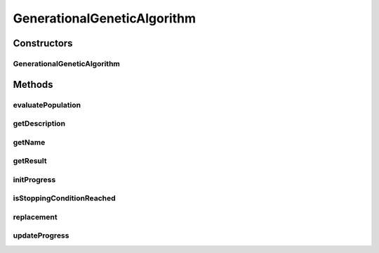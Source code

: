 .. java:import:: org.uma.jmetal.algorithm.impl AbstractGeneticAlgorithm

.. java:import:: org.uma.jmetal.operator CrossoverOperator

.. java:import:: org.uma.jmetal.operator MutationOperator

.. java:import:: org.uma.jmetal.operator SelectionOperator

.. java:import:: org.uma.jmetal.problem Problem

.. java:import:: org.uma.jmetal.solution Solution

.. java:import:: org.uma.jmetal.util.comparator ObjectiveComparator

.. java:import:: org.uma.jmetal.util.evaluator SolutionListEvaluator

.. java:import:: java.util Collections

.. java:import:: java.util Comparator

.. java:import:: java.util List

GenerationalGeneticAlgorithm
============================

.. java:package:: org.uma.jmetal.algorithm.singleobjective.geneticalgorithm
   :noindex:

.. java:type:: @SuppressWarnings public class GenerationalGeneticAlgorithm<S extends Solution<?>> extends AbstractGeneticAlgorithm<S, S>

   :author: Antonio J. Nebro

Constructors
------------
GenerationalGeneticAlgorithm
^^^^^^^^^^^^^^^^^^^^^^^^^^^^

.. java:constructor:: public GenerationalGeneticAlgorithm(Problem<S> problem, int maxEvaluations, int populationSize, CrossoverOperator<S> crossoverOperator, MutationOperator<S> mutationOperator, SelectionOperator<List<S>, S> selectionOperator, SolutionListEvaluator<S> evaluator)
   :outertype: GenerationalGeneticAlgorithm

   Constructor

Methods
-------
evaluatePopulation
^^^^^^^^^^^^^^^^^^

.. java:method:: @Override protected List<S> evaluatePopulation(List<S> population)
   :outertype: GenerationalGeneticAlgorithm

getDescription
^^^^^^^^^^^^^^

.. java:method:: @Override public String getDescription()
   :outertype: GenerationalGeneticAlgorithm

getName
^^^^^^^

.. java:method:: @Override public String getName()
   :outertype: GenerationalGeneticAlgorithm

getResult
^^^^^^^^^

.. java:method:: @Override public S getResult()
   :outertype: GenerationalGeneticAlgorithm

initProgress
^^^^^^^^^^^^

.. java:method:: @Override public void initProgress()
   :outertype: GenerationalGeneticAlgorithm

isStoppingConditionReached
^^^^^^^^^^^^^^^^^^^^^^^^^^

.. java:method:: @Override protected boolean isStoppingConditionReached()
   :outertype: GenerationalGeneticAlgorithm

replacement
^^^^^^^^^^^

.. java:method:: @Override protected List<S> replacement(List<S> population, List<S> offspringPopulation)
   :outertype: GenerationalGeneticAlgorithm

updateProgress
^^^^^^^^^^^^^^

.. java:method:: @Override public void updateProgress()
   :outertype: GenerationalGeneticAlgorithm

